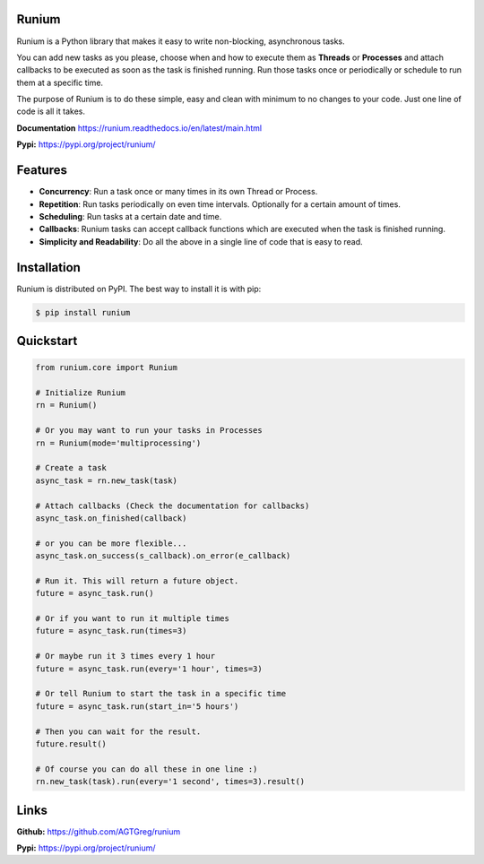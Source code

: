 Runium
======

Runium is a Python library that makes it easy to write non-blocking,
asynchronous tasks.

You can add new tasks as you please, choose when and how to execute them as
**Threads** or **Processes** and attach callbacks to be executed as soon as the
task is finished running. Run those tasks once or periodically or schedule to
run them at a specific time.

The purpose of Runium is to do these simple, easy and clean with minimum to
no changes to your code. Just one line of code is all it takes.

**Documentation** `https://runium.readthedocs.io/en/latest/main.html <https://runium.readthedocs.io/en/latest/main.html>`_

**Pypi:** `https://pypi.org/project/runium/ <https://pypi.org/project/runium/>`_

Features
========
* **Concurrency**: Run a task once or many times in its own Thread or Process.
* **Repetition**: Run tasks periodically on even time intervals. Optionally for a certain amount of times.
* **Scheduling**: Run tasks at a certain date and time.
* **Callbacks**: Runium tasks can accept callback functions which are executed when the task is finished running.
* **Simplicity and Readability**: Do all the above in a single line of code that is easy to read.


Installation
============

Runium is distributed on PyPI. The best way to install it is with pip:

.. code-block:: console

    $ pip install runium

Quickstart
==========

.. code-block:: python

    from runium.core import Runium

    # Initialize Runium
    rn = Runium()

    # Or you may want to run your tasks in Processes
    rn = Runium(mode='multiprocessing')

    # Create a task
    async_task = rn.new_task(task)
    
    # Attach callbacks (Check the documentation for callbacks)
    async_task.on_finished(callback)

    # or you can be more flexible...
    async_task.on_success(s_callback).on_error(e_callback)

    # Run it. This will return a future object.
    future = async_task.run()

    # Or if you want to run it multiple times
    future = async_task.run(times=3)

    # Or maybe run it 3 times every 1 hour
    future = async_task.run(every='1 hour', times=3)

    # Or tell Runium to start the task in a specific time
    future = async_task.run(start_in='5 hours')

    # Then you can wait for the result.
    future.result()

    # Of course you can do all these in one line :)
    rn.new_task(task).run(every='1 second', times=3).result()

Links
=====

**Github:** `https://github.com/AGTGreg/runium <https://github.com/AGTGreg/runium>`_

**Pypi:** `https://pypi.org/project/runium/ <https://pypi.org/project/runium/>`_
